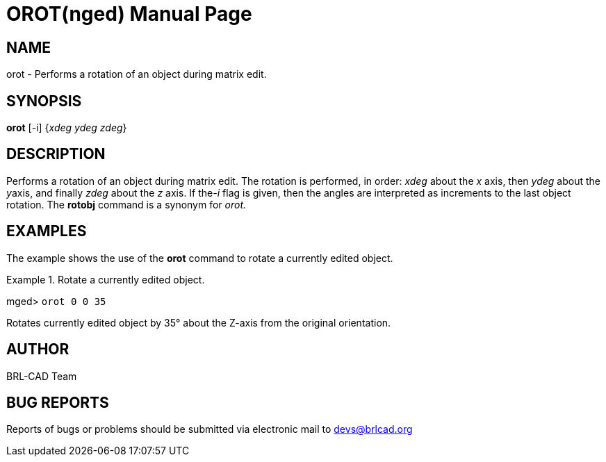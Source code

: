 = OROT(nged)
BRL-CAD Team
:doctype: manpage
:man manual: BRL-CAD User Commands
:man source: BRL-CAD
:page-layout: base

== NAME

orot - Performs a rotation of an object during matrix edit.
   

== SYNOPSIS

*[cmd]#orot#*  [-i] {[rep]_xdeg ydeg zdeg_}

== DESCRIPTION

Performs a rotation of an object during matrix edit. The rotation is performed, in order: _xdeg_ about the _x_ axis, then _ydeg_ about the __y__axis, and finally _zdeg_ about the _z_ axis. If the__-i__ flag is given, then the angles are interpreted as increments to the last object 	rotation. The *[cmd]#rotobj#*  command is a synonym for _orot._

== EXAMPLES

The example shows the use of the *[cmd]#orot#*  command to rotate a currently edited object. 

.Rotate a currently edited object.
====
[prompt]#mged># [ui]`orot 0 0 35` 

Rotates currently edited object by 35° about the Z-axis from the original orientation. 
====

== AUTHOR

BRL-CAD Team

== BUG REPORTS

Reports of bugs or problems should be submitted via electronic mail to mailto:devs@brlcad.org[]